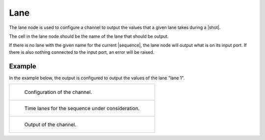 Lane
====

The lane node is used to configure a channel to output the values that a given lane takes during a |shot|.

.. image:: /images/sequencer_outputs/lane_node.png
    :width: 300

The cell in the lane node should be the name of the lane that should be output.

If there is no lane with the given name for the current |sequence|, the lane node
will output what is on its input port. If there is also nothing connected to the input port,
an error will be raised.

Example
-------

In the example below, the output is configured to output the values of the lane "lane 1".

.. list-table::

    * - .. figure:: /images/sequencer_outputs/lane_graph.png
            :width: 600

            Configuration of the channel.

    * - .. figure:: /images/sequencer_outputs/lane_time_lanes.png
            :width: 600

            Time lanes for the sequence under consideration.

    * - .. figure:: /images/sequencer_outputs/lane_plot.png
            :width: 600

            Output of the channel.
